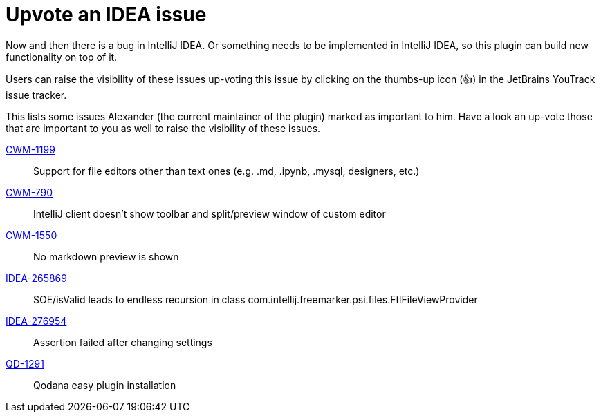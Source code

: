 = Upvote an IDEA issue
:navtitle: Upvote IDEA issues
:description: Now and then there is a bug in IntelliJ IDEA.

{description}
Or something needs to be implemented in IntelliJ IDEA, so this plugin can build new functionality on top of it.

Users can raise the visibility of these issues up-voting this issue by clicking on the thumbs-up icon (&#128077;) in the JetBrains YouTrack issue tracker.

This lists some issues Alexander (the current maintainer of the plugin) marked as important to him.
Have a look an up-vote those that are important to you as well to raise the visibility of these issues.

https://youtrack.jetbrains.com/issue/CWM-1199[CWM-1199]::
Support for file editors other than text ones (e.g. .md, .ipynb, .mysql, designers, etc.)
https://youtrack.jetbrains.com/issue/CWM-790[CWM-790]::
IntelliJ client doesn't show toolbar and split/preview window of custom editor
https://youtrack.jetbrains.com/issue/CWM-1550[CWM-1550]::
No markdown preview is shown
https://youtrack.jetbrains.com/issue/IDEA-265869[IDEA-265869]::
SOE/isValid leads to endless recursion in class com.intellij.freemarker.psi.files.FtlFileViewProvider
https://youtrack.jetbrains.com/issue/IDEA-276954[IDEA-276954]::
Assertion failed after changing settings
https://youtrack.jetbrains.com/issue/QD-1291[QD-1291]::
Qodana easy plugin installation

